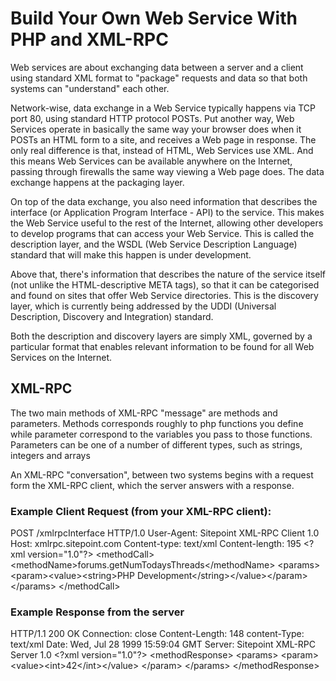 #+STARTUP:hidestars
#+STARTUP:overview

* Build Your Own Web Service With PHP and XML-RPC

  Web services are about exchanging data between a server and a 
  client using standard XML format to "package" requests and data so
  that both systems can "understand" each other.

  Network-wise, data exchange in a Web Service typically happens via
  TCP port 80, using standard HTTP protocol POSTs. Put another way,
  Web Services operate in basically the same way your browser does
  when it POSTs an HTML form to a site, and receives a Web page in
  response. The only real difference is that, instead of HTML, Web
  Services use XML. And this means Web Services can be available
  anywhere on the Internet, passing through firewalls the same way
  viewing a Web page does. The data exchange happens at the packaging
  layer.


  On top of the data exchange, you also need information that
  describes the interface (or Application Program Interface - API) to
  the service. This makes the Web Service useful to the rest of the
  Internet, allowing other developers to develop programs that can
  access your Web Service. This is called the description layer, and
  the WSDL (Web Service Description Language) standard that will make
  this happen is under development.

  Above that, there's information that describes the nature of the
  service itself (not unlike the HTML-descriptive META tags), so that
  it can be categorised and found on sites that offer Web Service
  directories. This is the discovery layer, which is currently being
  addressed by the UDDI (Universal Description, Discovery and
  Integration) standard.


  Both the description and discovery layers are simply XML, governed
  by a particular format that enables relevant information to be found
  for all Web Services on the Internet.


** XML-RPC

   The two main methods of XML-RPC "message" are methods and
   parameters. Methods corresponds roughly to php functions you define
   while parameter correspond to the variables you pass to those
   functions. Parameters can be one of a number of different types,
   such as strings, integers and arrays

   An XML-RPC "conversation", between two systems begins with a
   request form the XML-RPC client, which the server answers with a
   response. 


*** Example Client Request (from your XML-RPC client):

    POST /xmlrpcInterface HTTP/1.0
    User-Agent: Sitepoint XML-RPC Client 1.0
    Host: xmlrpc.sitepoint.com
    Content-type: text/xml
    Content-length: 195
    <?xml version="1.0"?>
    <methodCall>    <methodName>forums.getNumTodaysThreads</methodName>
   <params>
   <param><value><string>PHP Development</string></value></param>
   </params>
   </methodCall>

*** Example Response from the server

    HTTP/1.1 200 OK
    Connection: close
    Content-Length: 148
    content-Type: text/xml
    Date: Wed, Jul 28 1999 15:59:04 GMT
    Server: Sitepoint XML-RPC Server 1.0
    <?xml version="1.0"?>
    <methodResponse>
    <params>
    <param>
    <value><int>42</int></value>
    </param>
    </params>
    </methodResponse>
   

